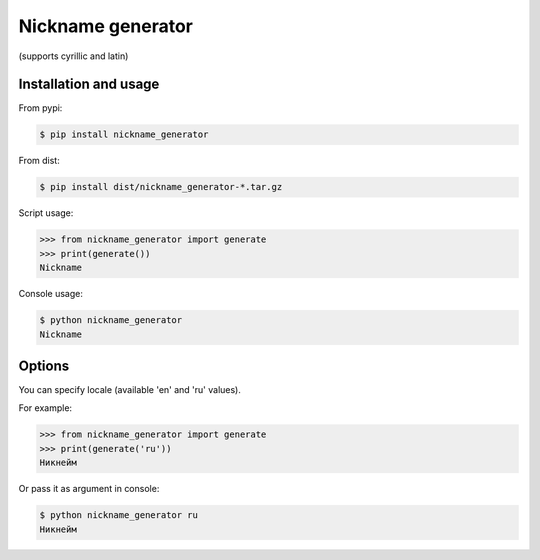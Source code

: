 #####
Nickname generator
#####
(supports cyrillic and latin)

Installation and usage
----------------------

From pypi:

.. code-block:: bash

    $ pip install nickname_generator

From dist:

.. code-block:: bash

    $ pip install dist/nickname_generator-*.tar.gz


Script usage:

.. code-block:: python

    >>> from nickname_generator import generate
    >>> print(generate())
    Nickname


Console usage:

.. code-block:: bash

    $ python nickname_generator
    Nickname

Options
----------------------

You can specify locale (available 'en' and 'ru' values).

For example:

.. code-block:: python

    >>> from nickname_generator import generate
    >>> print(generate('ru'))
    Никнейм

Or pass it as argument in console:

.. code-block:: bash

    $ python nickname_generator ru
    Никнейм